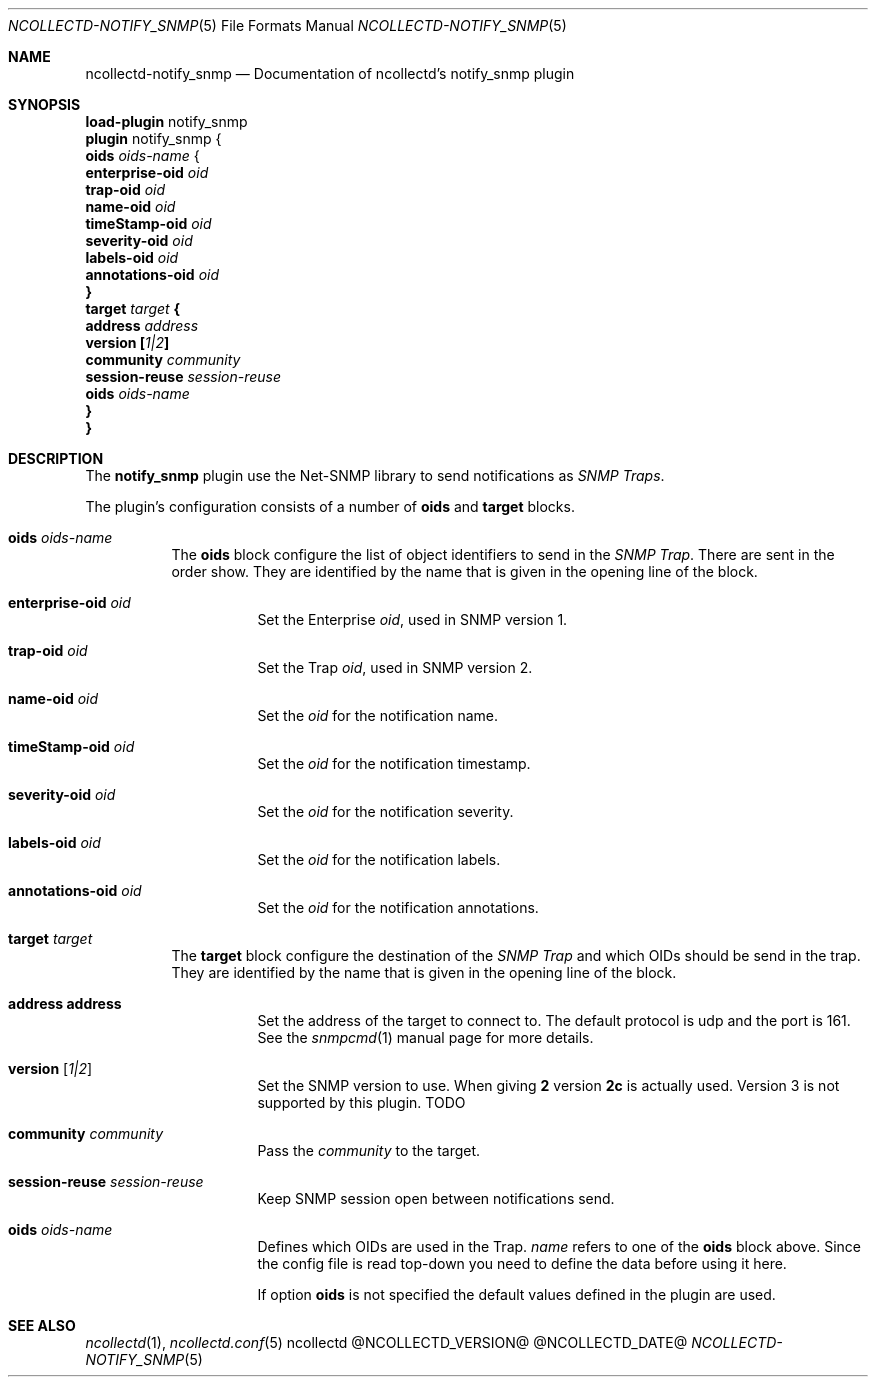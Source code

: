 .\" SPDX-License-Identifier: GPL-2.0-only
.Dd @NCOLLECTD_DATE@
.Dt NCOLLECTD-NOTIFY_SNMP 5
.Os ncollectd @NCOLLECTD_VERSION@
.Sh NAME
.Nm ncollectd-notify_snmp
.Nd Documentation of ncollectd's notify_snmp plugin
.Sh SYNOPSIS
.Bd -literal -compact
\fBload-plugin\fP notify_snmp
\fBplugin\fP notify_snmp {
    \fBoids\fP \fIoids-name\fP {
        \fBenterprise-oid\fB \fIoid\fP
        \fBtrap-oid\fB \fIoid\fP
        \fBname-oid\fB \fIoid\fP
        \fBtimeStamp-oid\fB \fIoid\fP
        \fBseverity-oid\fB \fIoid\fP
        \fBlabels-oid\fB \fIoid\fP
        \fBannotations-oid\fB \fIoid\fP
    }
    \fBtarget\fP \fItarget\fP {
        \fBaddress\fP \fIaddress\fP
        \fBversion\fP [\fI1|2\fP]
        \fBcommunity\fP \fIcommunity\fP
        \fBsession-reuse\fP \fIsession-reuse\fP
        \fBoids\fP \fIoids-name\fP
    }
}
.Ed
.Sh DESCRIPTION
The \fBnotify_snmp\fP plugin use the Net-SNMP library to send notifications as
\fISNMP Traps\fP.
.Pp
The plugin's configuration consists of a number of \fBoids\fP and
\fBtarget\fP blocks.
.Bl -tag -width Ds
.It \fBoids\fP \fIoids-name\fP
The \fBoids\fP block configure the list of object identifiers to send in the
\fISNMP Trap\fP.
There are sent in the order show.
They are identified by the name that is given in the opening line of the block.
.Bl -tag -width Ds
.It \fBenterprise-oid\fB \fIoid\fP
Set the Enterprise \fIoid\fP, used in SNMP version 1.
.It \fBtrap-oid\fB \fIoid\fP
Set the Trap \fIoid\fP, used in SNMP version 2.
.It \fBname-oid\fB \fIoid\fP
Set the \fIoid\fP for the notification name.
.It \fBtimeStamp-oid\fB \fIoid\fP
Set the \fIoid\fP for the notification timestamp.
.It \fBseverity-oid\fB \fIoid\fP
Set the \fIoid\fP for the notification severity.
.It \fBlabels-oid\fB \fIoid\fP
Set the \fIoid\fP for the notification labels.
.It \fBannotations-oid\fB \fIoid\fP
Set the \fIoid\fP for the notification annotations.
.El
.It \fBtarget\fP \fItarget\fP
The \fBtarget\fP block configure the destination of the \fISNMP Trap\fP and
which OIDs should be send in the trap.
They are identified by the name that is given in the opening line of the block.
.Bl -tag -width Ds
.It \fBaddress\fP \fPaddress\fP
Set the address of the target to connect to.
The default protocol is udp and the port is 161.
See the
.Xr snmpcmd 1
manual page for more details.
.It \fBversion\fP [\fI1|2\fP]
Set the SNMP version to use.
When giving \fB2\fP version \fB2c\fP is actually used.
Version 3 is not supported by this plugin.
TODO
.It \fBcommunity\fP \fIcommunity\fP
Pass the \fIcommunity\fP to the target.
.It \fBsession-reuse\fP \fIsession-reuse\fP
Keep SNMP session open between notifications send.
.It \fBoids\fP \fIoids-name\fP
Defines which OIDs are used in the Trap. \fIname\fP refers to one of the
\fBoids\fP block above.
Since the config file is read top-down you need to define the data
before using it here.
.Pp
If option \fBoids\fP is not specified the default values defined in the plugin
are used.
.El
.El
.Sh "SEE ALSO"
.Xr ncollectd 1 ,
.Xr ncollectd.conf 5
